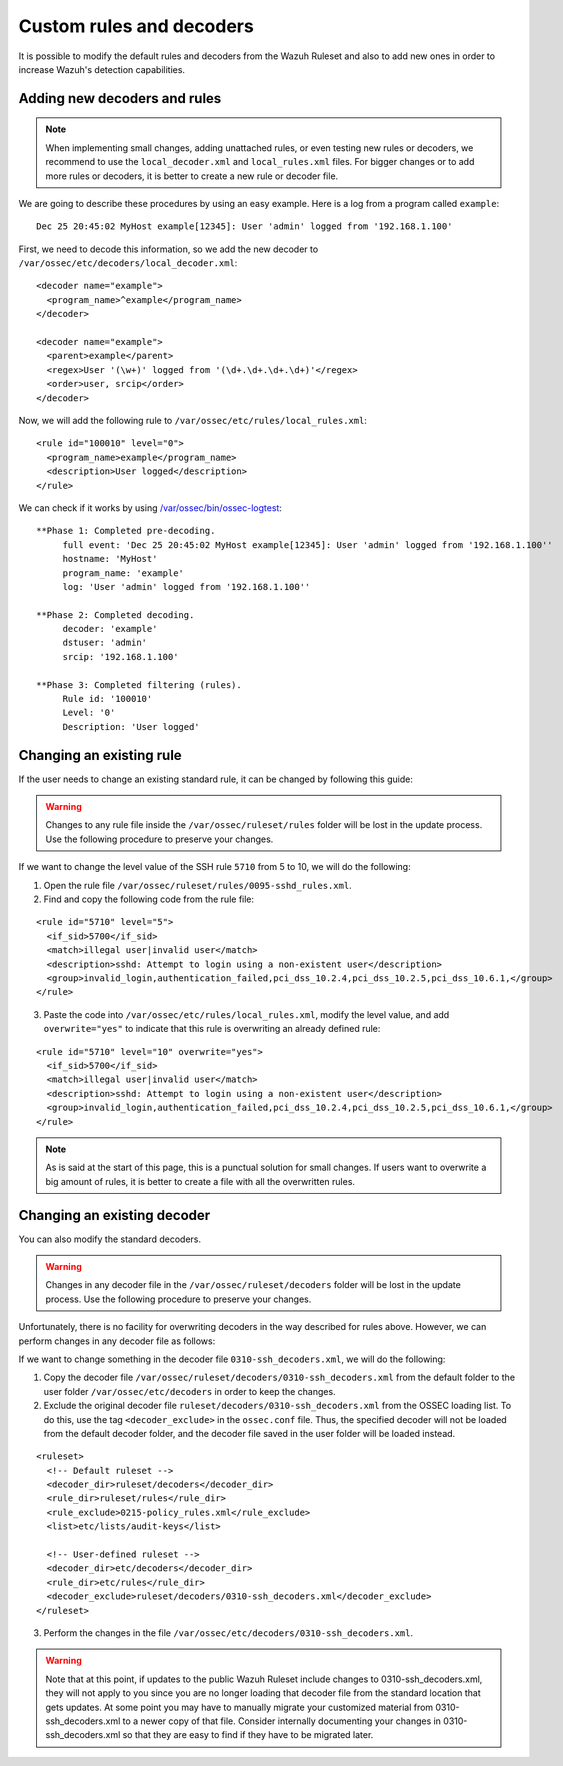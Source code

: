 .. Copyright (C) 2018 Wazuh, Inc.

.. _ruleset_custom:

Custom rules and decoders
===========================

It is possible to modify the default rules and decoders from the Wazuh Ruleset and also to add new ones in order to increase Wazuh's detection capabilities.

Adding new decoders and rules
-------------------------------

.. note::
  When implementing small changes, adding unattached rules, or even testing new rules or decoders, we recommend to use the ``local_decoder.xml`` and ``local_rules.xml`` files.
  For bigger changes or to add more rules or decoders, it is better to create a new rule or decoder file.


We are going to describe these procedures by using an easy example. Here is a log from a program called ``example``:
::

   Dec 25 20:45:02 MyHost example[12345]: User 'admin' logged from '192.168.1.100'

First, we need to decode this information, so we add the new decoder to ``/var/ossec/etc/decoders/local_decoder.xml``:
::

  <decoder name="example">
    <program_name>^example</program_name>
  </decoder>

  <decoder name="example">
    <parent>example</parent>
    <regex>User '(\w+)' logged from '(\d+.\d+.\d+.\d+)'</regex>
    <order>user, srcip</order>
  </decoder>


Now, we will add the following rule to ``/var/ossec/etc/rules/local_rules.xml``:
::

  <rule id="100010" level="0">
    <program_name>example</program_name>
    <description>User logged</description>
  </rule>


We can check if it works by using `/var/ossec/bin/ossec-logtest <https://documentation.wazuh.com/current/user-manual/reference/tools/ossec-logtest.html?highlight=logtest>`_:
::

  **Phase 1: Completed pre-decoding.
       full event: 'Dec 25 20:45:02 MyHost example[12345]: User 'admin' logged from '192.168.1.100''
       hostname: 'MyHost'
       program_name: 'example'
       log: 'User 'admin' logged from '192.168.1.100''

  **Phase 2: Completed decoding.
       decoder: 'example'
       dstuser: 'admin'
       srcip: '192.168.1.100'

  **Phase 3: Completed filtering (rules).
       Rule id: '100010'
       Level: '0'
       Description: 'User logged'



Changing an existing rule
---------------------------

If the user needs to change an existing standard rule, it can be changed by following this guide:

.. warning::
    Changes to any rule file inside the ``/var/ossec/ruleset/rules`` folder will be lost in the update process. Use the following procedure to preserve your changes.

If we want to change the level value of the SSH rule ``5710`` from 5 to 10, we will do the following:

1. Open the rule file ``/var/ossec/ruleset/rules/0095-sshd_rules.xml``.

2. Find and copy the following code from the rule file:

::

  <rule id="5710" level="5">
    <if_sid>5700</if_sid>
    <match>illegal user|invalid user</match>
    <description>sshd: Attempt to login using a non-existent user</description>
    <group>invalid_login,authentication_failed,pci_dss_10.2.4,pci_dss_10.2.5,pci_dss_10.6.1,</group>
  </rule>

3. Paste the code into ``/var/ossec/etc/rules/local_rules.xml``, modify the level value, and add ``overwrite="yes"`` to indicate that this rule is overwriting an already defined rule:

::

  <rule id="5710" level="10" overwrite="yes">
    <if_sid>5700</if_sid>
    <match>illegal user|invalid user</match>
    <description>sshd: Attempt to login using a non-existent user</description>
    <group>invalid_login,authentication_failed,pci_dss_10.2.4,pci_dss_10.2.5,pci_dss_10.6.1,</group>
  </rule>

.. note::
  As is said at the start of this page, this is a punctual solution for small changes. If users want to overwrite a big amount of rules, it is better to create a file with all the overwritten rules.


Changing an existing decoder
-----------------------------

You can also modify the standard decoders.

.. warning::
    Changes in any decoder file in the ``/var/ossec/ruleset/decoders`` folder will be lost in the update process. Use the following procedure to preserve your changes.

Unfortunately, there is no facility for overwriting decoders in the way described for rules above. However, we can perform changes in any decoder file as follows:

If we want to change something in the decoder file ``0310-ssh_decoders.xml``, we will do the following:

1. Copy the decoder file ``/var/ossec/ruleset/decoders/0310-ssh_decoders.xml`` from the default folder to the user folder ``/var/ossec/etc/decoders`` in order to keep the changes.

2. Exclude the original decoder file ``ruleset/decoders/0310-ssh_decoders.xml`` from the OSSEC loading list. To do this, use the tag ``<decoder_exclude>`` in the ``ossec.conf`` file. Thus, the specified decoder will not be loaded from the default decoder folder, and the decoder file saved in the user folder will be loaded instead.

::

  <ruleset>
    <!-- Default ruleset -->
    <decoder_dir>ruleset/decoders</decoder_dir>
    <rule_dir>ruleset/rules</rule_dir>
    <rule_exclude>0215-policy_rules.xml</rule_exclude>
    <list>etc/lists/audit-keys</list>

    <!-- User-defined ruleset -->
    <decoder_dir>etc/decoders</decoder_dir>
    <rule_dir>etc/rules</rule_dir>
    <decoder_exclude>ruleset/decoders/0310-ssh_decoders.xml</decoder_exclude>
  </ruleset>


3. Perform the changes in the file ``/var/ossec/etc/decoders/0310-ssh_decoders.xml``.

.. warning::
    Note that at this point, if updates to the public Wazuh Ruleset include changes to 0310-ssh_decoders.xml, they will not apply to you since you are no longer loading that decoder file from the standard location that gets updates.  At some point you may have to manually migrate your customized material from 0310-ssh_decoders.xml to a newer copy of that file.  Consider internally documenting your changes in 0310-ssh_decoders.xml so that they are easy to find if they have to be migrated later.
